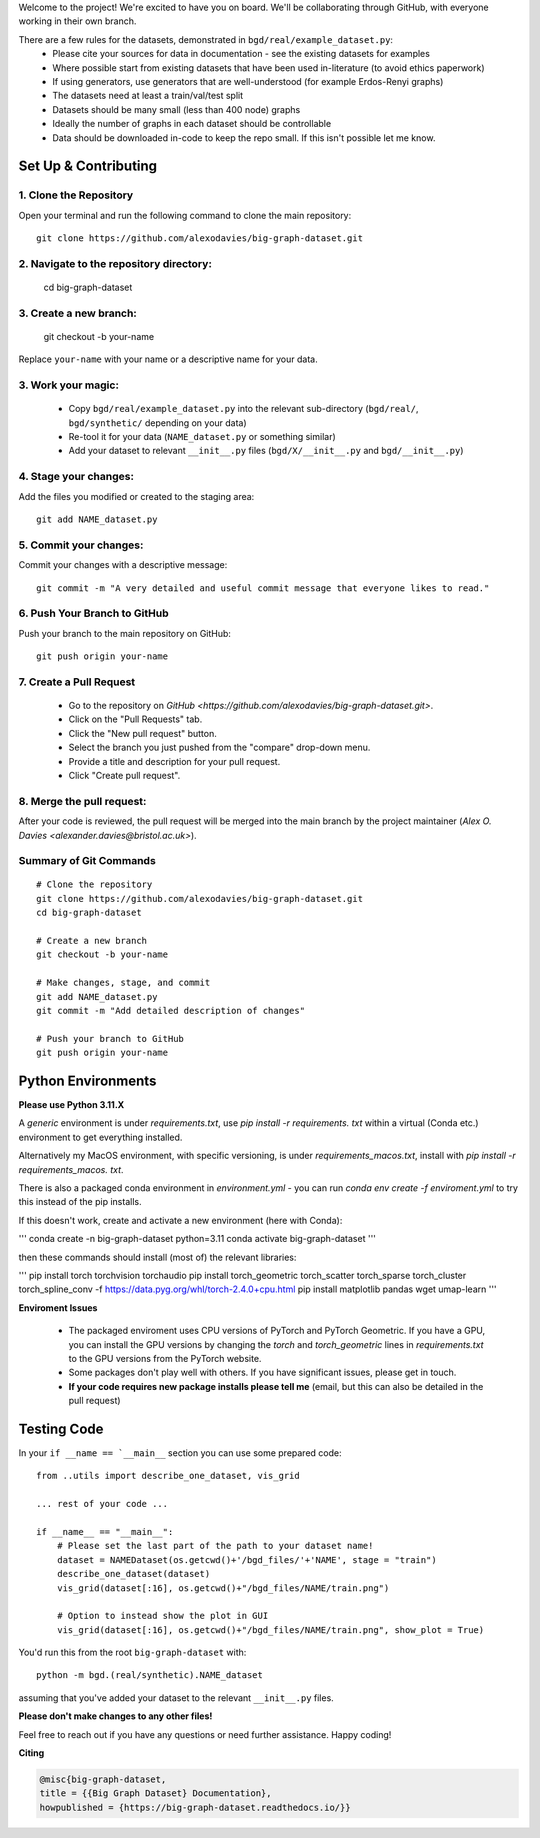 .. _get-started:

Welcome to the project! We're excited to have you on board.
We'll be collaborating through GitHub, with everyone working in their own branch.

There are a few rules for the datasets, demonstrated in ``bgd/real/example_dataset.py``:
 - Please cite your sources for data in documentation - see the existing datasets for examples
 - Where possible start from existing datasets that have been used in-literature (to avoid ethics paperwork)
 - If using generators, use generators that are well-understood (for example Erdos-Renyi graphs)
 - The datasets need at least a train/val/test split
 - Datasets should be many small (less than 400 node) graphs
 - Ideally the number of graphs in each dataset should be controllable
 - Data should be downloaded in-code to keep the repo small. If this isn't possible let me know.


Set Up & Contributing
=====================

1. Clone the Repository
------------------------

Open your terminal and run the following command to clone the main repository::

    git clone https://github.com/alexodavies/big-graph-dataset.git

2. Navigate to the repository directory:
------------------------------------------

    cd big-graph-dataset

3. Create a new branch: 
------------------------

    git checkout -b your-name

Replace ``your-name`` with your name or a  descriptive name for your data.

3. Work your magic:
--------------------------

 - Copy ``bgd/real/example_dataset.py`` into the relevant sub-directory (``bgd/real/``, ``bgd/synthetic/`` depending on your data)
 - Re-tool it for your data (``NAME_dataset.py`` or something similar)
 - Add your dataset to relevant ``__init__.py`` files (``bgd/X/__init__.py`` and ``bgd/__init__.py``)

4. Stage your changes: 
-----------------------

Add the files you modified or created to the staging area::

    git add NAME_dataset.py

5. Commit your changes: 
------------------------

Commit your changes with a descriptive message::

    git commit -m "A very detailed and useful commit message that everyone likes to read."

6. Push Your Branch to GitHub
-----------------------------
Push your branch to the main repository on GitHub::

    git push origin your-name

7. Create a Pull Request
------------------------
   - Go to the repository on `GitHub <https://github.com/alexodavies/big-graph-dataset.git>`. 
   - Click on the "Pull Requests" tab.
   - Click the "New pull request" button.
   - Select the branch you just pushed from the "compare" drop-down menu.
   - Provide a title and description for your pull request.
   - Click "Create pull request".

8. Merge the pull request: 
--------------------------
After your code is reviewed, the pull request will be merged into the main branch by the project maintainer (`Alex O. Davies <alexander.davies@bristol.ac.uk>`).

Summary of Git Commands
-----------------------
::

    # Clone the repository
    git clone https://github.com/alexodavies/big-graph-dataset.git
    cd big-graph-dataset

    # Create a new branch
    git checkout -b your-name

    # Make changes, stage, and commit
    git add NAME_dataset.py
    git commit -m "Add detailed description of changes"

    # Push your branch to GitHub
    git push origin your-name


Python Environments
===================

**Please use Python 3.11.X**

A *generic* environment is under `requirements.txt`, use `pip install -r requirements. txt` within a virtual (Conda etc.) environment to get everything installed.

Alternatively my MacOS environment, with specific versioning, is under `requirements_macos.txt`, install with `pip install -r requirements_macos. txt`.

There is also a packaged conda environment in `environment.yml` - you can run `conda env create -f enviroment.yml` to try this instead of the pip installs.

If this doesn't work, create and activate a new environment (here with Conda):

'''
conda create -n big-graph-dataset python=3.11
conda activate big-graph-dataset
'''

then these commands should install (most of) the relevant libraries:

'''
pip install torch torchvision torchaudio 
pip install torch_geometric torch_scatter torch_sparse torch_cluster torch_spline_conv -f https://data.pyg.org/whl/torch-2.4.0+cpu.html
pip install matplotlib pandas wget umap-learn
'''

**Enviroment Issues**

 - The packaged enviroment uses CPU versions of PyTorch and PyTorch Geometric. If you have a GPU, you can install the GPU versions by changing the `torch` and `torch_geometric` lines in `requirements.txt` to the GPU versions from the PyTorch website.
 - Some packages don't play well with others. If you have significant issues, please get in touch.
 - **If your code requires new package installs please tell me** (email, but this can also be detailed in the pull request)

Testing Code
============

In your ``if __name == `__main__`` section you can use some prepared code::

    from ..utils import describe_one_dataset, vis_grid

    ... rest of your code ...

    if __name__ == "__main__":
        # Please set the last part of the path to your dataset name!
        dataset = NAMEDataset(os.getcwd()+'/bgd_files/'+'NAME', stage = "train")
        describe_one_dataset(dataset)
        vis_grid(dataset[:16], os.getcwd()+"/bgd_files/NAME/train.png")

        # Option to instead show the plot in GUI
        vis_grid(dataset[:16], os.getcwd()+"/bgd_files/NAME/train.png", show_plot = True)

You'd run this from the root ``big-graph-dataset`` with::

    python -m bgd.(real/synthetic).NAME_dataset

assuming that you've added your dataset to the relevant ``__init__.py`` files.

**Please don't make changes to any other files!**


Feel free to reach out if you have any questions or need further assistance. Happy coding!

**Citing**

.. code-block:: bibtex

   @misc{big-graph-dataset,
   title = {{Big Graph Dataset} Documentation},
   howpublished = {https://big-graph-dataset.readthedocs.io/}}
